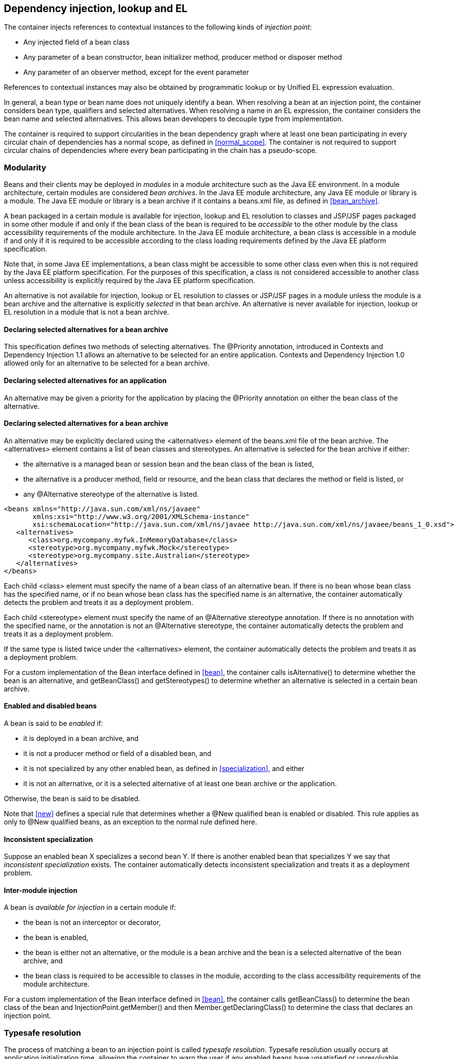 [[injection_el_resolution]]

== Dependency injection, lookup and EL

The container injects references to contextual instances to the following kinds of _injection point_:

* Any injected field of a bean class
* Any parameter of a bean constructor, bean initializer method, producer method or disposer method
* Any parameter of an observer method, except for the event parameter


References to contextual instances may also be obtained by programmatic lookup or by Unified EL expression evaluation.

In general, a bean type or bean name does not uniquely identify a bean. When resolving a bean at an injection point, the container considers bean type, qualifiers and selected alternatives. When resolving a name in an EL expression, the container considers the bean name and selected alternatives. This allows bean developers to decouple type from implementation.

The container is required to support circularities in the bean dependency graph where at least one bean participating in every circular chain of dependencies has a normal scope, as defined in <<normal_scope>>. The container is not required to support circular chains of dependencies where every bean participating in the chain has a pseudo-scope.

[[selection]]

=== Modularity

Beans and their clients may be deployed in _modules_ in a module architecture such as the Java EE environment. In a module architecture, certain modules are considered _bean archives_. In the Java EE module architecture, any Java EE module or library is a module. The Java EE module or library is a bean archive if it contains a +beans.xml+ file, as defined in <<bean_archive>>.

A bean packaged in a certain module is available for injection, lookup and EL resolution to classes and JSP/JSF pages packaged in some other module if and only if the bean class of the bean is required to be _accessible_ to the other module by the class accessibility requirements of the module architecture. In the Java EE module architecture, a bean class is accessible in a module if and only if it is required to be accessible according to the class loading requirements defined by the Java EE platform specification.

Note that, in some Java EE implementations, a bean class might be accessible to some other class even when this is not required by the Java EE platform specification. For the purposes of this specification, a class is not considered accessible to another class unless accessibility is explicitly required by the Java EE platform specification.

An alternative is not available for injection, lookup or EL resolution to classes or JSP/JSF pages in a module unless the module is a bean archive and the alternative is explicitly _selected_ in that bean archive. An alternative is never available for injection, lookup or EL resolution in a module that is not a bean archive.

[[declaring_selected_alternatives]]

==== Declaring selected alternatives for a bean archive

This specification defines two methods of selecting alternatives. The +@Priority+ annotation, introduced in Contexts and Dependency Injection 1.1 allows an alternative to be selected for an entire application. Contexts and Dependency Injection 1.0 allowed only for an alternative to be selected for a bean archive.

[[declaring_selected_alternatives_application]]

==== Declaring selected alternatives for an application 

An alternative may be given a priority for the application by placing the +@Priority+ annotation on either the bean class of the alternative.

[[declaring_selected_alternatives_bean_archive]]

==== Declaring selected alternatives for a bean archive


An alternative may be explicitly declared using the +<alternatives>+ element of the +beans.xml+ file of the bean archive. The +<alternatives>+ element contains a list of bean classes and stereotypes. An alternative is selected for the bean archive if either:

* the alternative is a managed bean or session bean and the bean class of the bean is listed,
* the alternative is a producer method, field or resource, and the bean class that declares the method or field is listed, or
* any +@Alternative+ stereotype of the alternative is listed.

----
<beans xmlns="http://java.sun.com/xml/ns/javaee"
       xmlns:xsi="http://www.w3.org/2001/XMLSchema-instance"
       xsi:schemaLocation="http://java.sun.com/xml/ns/javaee http://java.sun.com/xml/ns/javaee/beans_1_0.xsd">
   <alternatives>
      <class>org.mycompany.myfwk.InMemoryDatabase</class>
      <stereotype>org.mycompany.myfwk.Mock</stereotype>
      <stereotype>org.mycompany.site.Australian</stereotype>
   </alternatives>
</beans>
----

Each child +<class>+ element must specify the name of a bean class of an alternative bean. If there is no bean whose bean class has the specified name, or if no bean whose bean class has the specified name is an alternative, the container automatically detects the problem and treats it as a deployment problem.

Each child +<stereotype>+ element must specify the name of an +@Alternative+ stereotype annotation. If there is no annotation with the specified name, or the annotation is not an +@Alternative+ stereotype, the container automatically detects the problem and treats it as a deployment problem.

If the same type is listed twice under the +<alternatives>+ element, the container automatically detects the problem and treats it as a deployment problem.

For a custom implementation of the +Bean+ interface defined in <<bean>>, the container calls +isAlternative()+ to determine whether the bean is an alternative, and +getBeanClass()+ and +getStereotypes()+ to determine whether an alternative is selected in a certain bean archive.

[[enablement]]

==== Enabled and disabled beans

A bean is said to be _enabled_ if:

* it is deployed in a bean archive, and
* it is not a producer method or field of a disabled bean, and
* it is not specialized by any other enabled bean, as defined in <<specialization>>, and either
* it is not an alternative, or it is a selected alternative of at least one bean archive or the application.


Otherwise, the bean is said to be disabled.

Note that <<new>> defines a special rule that determines whether a +@New+ qualified bean is enabled or disabled. This rule applies as only to +@New+ qualified beans, as an exception to the normal rule defined here.

[[inconsistent_specialization]]

==== Inconsistent specialization

Suppose an enabled bean X specializes a second bean Y. If there is another enabled bean that specializes Y we say that _inconsistent specialization_ exists. The container automatically detects inconsistent specialization and treats it as a deployment problem.

[[inter_module_injection]]

==== Inter-module injection

A bean is _available for injection_ in a certain module if:

* the bean is not an interceptor or decorator,
* the bean is enabled,
* the bean is either not an alternative, or the module is a bean archive and the bean is a selected alternative of the bean archive, and
* the bean class is required to be accessible to classes in the module, according to the class accessibility requirements of the module architecture.


For a custom implementation of the +Bean+ interface defined in <<bean>>, the container calls +getBeanClass()+ to determine the bean class of the bean and +InjectionPoint.getMember()+ and then +Member.getDeclaringClass()+ to determine the class that declares an injection point.

[[typesafe_resolution]]

=== Typesafe resolution

The process of matching a bean to an injection point is called _typesafe resolution_. Typesafe resolution usually occurs at application initialization time, allowing the container to warn the user if any enabled beans have unsatisfied or unresolvable ambiguous dependencies.

[[performing_typesafe_resolution]]

==== Performing typesafe resolution

The container considers bean type and qualifiers when resolving a bean to be injected to an injection point. The type and qualifiers of the injection point are called the _required type_ and _required qualifiers_.

A bean is _assignable_ to a given injection point if:

* The bean has a bean type that matches the required type. For this purpose, primitive types are considered to match their corresponding wrapper types in +java.lang+ and array types are considered to match only if their element types are identical. Parameterized and raw types are considered to match if they are identical or if the bean type is _assignable_ to the required type, as defined in <<assignable_parameters>> or <<delegate_assignable_parameters>>.
* The bean has all the required qualifiers. If no required qualifiers were explicitly specified, the container assumes the required qualifier +@Default+. A bean has a required qualifier if it has a qualifier with (a) the same type and (b) the same annotation member value for each member which is not annotated +@javax.enterprise.util.Nonbinding+.


A bean is eligible for injection to a certain injection point if:

* it is available for injection in the module that contains the class that declares the injection point, and
* it is assignable to the injection point (using <<assignable_parameters>>).


For a custom implementation of the +Bean+ interface defined in <<bean>>, the container calls +getTypes()+ and +getQualifiers()+ to determine the bean types and qualifiers.

[[unsatisfied_and_ambig_dependencies]]

==== Unsatisfied and ambiguous dependencies

An _unsatisfied dependency_ exists at an injection point when no bean is eligible for injection to the injection point. An _ambiguous dependency_ exists at an injection point when multiple beans are eligible for injection to the injection point.

Note that an unsatisfied or ambiguous dependency cannot exist for a decorator delegate injection point, defined in <<delegate_attribute>>.

When an ambiguous dependency exists, the container attempts to resolve the ambiguity. The container eliminates all eligible beans that are not alternatives selected for the bean archive, except for producer methods and fields of beans that are alternatives. If there is exactly one bean remaining, the container will select this bean, and the ambiguous dependency is called _resolvable_. If all the beans left are alternatives with a priority, then the container will select the alternative with the highest priority, and the ambiguous dependency is called _resolvable_.

The container must validate all injection points of all enabled beans, all observer methods, all disposer methods and all other Java EE component classes supporting injection when the application is initialized to ensure that there are no unsatisfied or unresolvable ambiguous dependencies. If an unsatisfied or unresolvable ambiguous dependency exists, the container automatically detects the problem and treats it as a deployment problem.

For a custom implementation of the +Bean+ interface defined in <<bean>>, the container calls +getInjectionPoints()+ to determine the set of injection points.

[[legal_injection_point_types]]

==== Legal injection point types

Any legal bean type, as defined in <<legal_bean_types>> may be the required type of an injection point. Furthermore, the required type of an injection point may contain a wildcard type parameter. However, a type variable is not a legal injection point type.

If an injection point type is a type variable, the container automatically detects the problem and treats it as a definition error.

[[assignable_parameters]]

==== Assignability of raw and parameterized types

A parameterized bean type is considered assignable to a raw required type if the raw types are identical and all type parameters of the bean type are either unbounded type variables or +java.lang.Object+.

A parameterized bean type is considered assignable to a parameterized required type if they have identical raw type and for each parameter:

* the required type parameter and the bean type parameter are actual types with identical raw type, and, if the type is parameterized, the bean type parameter is assignable to the required type parameter according to these rules, or
* the required type parameter is a wildcard, the bean type parameter is an actual type and the actual type is assignable to the upper bound, if any, of the wildcard and assignable from the lower bound, if any, of the wildcard, or
* the required type parameter is a wildcard, the bean type parameter is a type variable and the upper bound of the type variable is assignable to or assignable from the upper bound, if any, of the wildcard and assignable from the lower bound, if any, of the wildcard, or
* the required type parameter is an actual type, the bean type parameter is a type variable and the actual type is assignable from the upper bound, if any, of the type variable, or
* the required type parameter and the bean type parameter are both type variables and the upper bound of the required type parameter is assignable to the upper bound, if any, of the bean type parameter.


For example, +Dao+ is eligible for injection to any injection point of type +@Default Dao<Order>+, +@Default Dao<User>+, +@Default Dao<?>+, +@Default Dao<? extends Persistent>+ or +@Default Dao<X extends Persistent>+ where +X+ is a type variable.

[source, java]
----
public class Dao<T extends Persistent> { ... }
----

Furthermore, +UserDao+ is eligible for injection to any injection point of type +@Default Dao<User>+, +@Default Dao<?>+, +@Default Dao<? extends Persistent>+ or +@Default Dao<? extends User>+.

[source, java]
----
public class UserDao extends Dao<User> { ... }
----

A raw bean type is considered assignable to a parameterized required type if the raw types are identical.

Note that a special set of rules, defined in <<delegate_assignable_parameters>>, apply if and only if the injection point is a decorator delegate injection point.

[[null]]

==== Primitive types and null values

For the purposes of typesafe resolution and dependency injection, primitive types and their corresponding wrapper types in the package +java.lang+ are considered identical and assignable. If necessary, the container performs boxing or unboxing when it injects a value to a field or parameter of primitive or wrapper type.

If an injection point of primitive type resolves to a producer method or producer field that returns a null value at runtime, the container must inject the primitive type's default value as defined by the Java Language Specification.

[[qualifier_annotation_members]]

==== Qualifier annotations with members

Qualifier types may have annotation members.

[source, java]
----
@PayBy(CHEQUE) class ChequePaymentProcessor implements PaymentProcessor { ... }
----

[source, java]
----
@PayBy(CREDIT_CARD) class CreditCardPaymentProcessor implements PaymentProcessor { ... }
----

Then only +ChequePaymentProcessor+ is a candidate for injection to the following attribute:

[source, java]
----
@Inject @PayBy(CHEQUE) PaymentProcessor paymentProcessor;
----

On the other hand, only +CreditCardPaymentProcessor+ is a candidate for injection to this attribute:

[source, java]
----
@Inject @PayBy(CREDIT_CARD) PaymentProcessor paymentProcessor;
----

The container calls the +equals()+ method of the annotation member value to compare values.

An annotation member may be excluded from consideration using the +@Nonbinding+ annotation.

[source, java]
----
@Qualifier
@Retention(RUNTIME)
@Target({METHOD, FIELD, PARAMETER, TYPE})
public @interface PayBy {
    PaymentMethod value();
    @Nonbinding String comment() default "";
}
----

Array-valued or annotation-valued members of a qualifier type should be annotated +@Nonbinding+ in a portable application. If an array-valued or annotation-valued member of a qualifier type is not annotated +@Nonbinding+, non-portable behavior results.

[[multiple_qualifiers]]

==== Multiple qualifiers

A bean class or producer method or field may declare multiple qualifiers.

[source, java]
----
@Synchronous @PayBy(CHEQUE) class ChequePaymentProcessor implements PaymentProcessor { ... }
----

Then +ChequePaymentProcessor+ would be considered a candidate for injection into any of the following attributes:

[source, java]
----
@Inject @PayBy(CHEQUE) PaymentProcessor paymentProcessor;
----

[source, java]
----
@Inject @Synchronous PaymentProcessor paymentProcessor;
----

[source, java]
----
@Inject @Synchronous @PayBy(CHEQUE) PaymentProcessor paymentProcessor;
----

A bean must declare _all_ of the qualifiers that are specified at the injection point to be considered a candidate for injection.

[[name_resolution]]

=== EL name resolution

The process of matching a bean to a name used in EL is called _name resolution_. Since there is no typing information available in EL, the container may consider only the bean name. Name resolution usually occurs at runtime, during EL expression evaluation.

An EL name resolves to a bean if:

* the bean has the given bean name, and* the bean is available for injection in the war containing
      the JSP or JSF page with the EL expression.

For a custom implementation of the +Bean+ interface defined in <<bean>>, the container calls +getName()+ to determine the bean name.

[[ambig_names]]

==== Ambiguous EL names

An _ambiguous EL name_ exists in an EL expression when an EL name resolves to multiple beans. When an ambiguous EL name exists, the container attempts to resolve the ambiguity. The container eliminates all beans that are not alternatives selected for the bean archive, except for producer methods and fields of beans that are alternatives. If there is exactly one bean remaining, the container will select this bean, and the ambiguous EL name is called _resolvable_. If all the beans left are alternatives with a priority, then the container will select the alternative with the highest priority, and the ambiguous dependency is called _resolvable_.

All unresolvable ambiguous EL names are detected by the container when the application is initialized. Suppose two beans are both available for injection in a certain war, and either:

* the two beans have the same bean name and the name is not resolvable, or
* the bean name of one bean is of the form +x.y+, where +y+ is a valid bean name, and +x+ is the bean name of the other bean,


the container automatically detects the problem and treats it as a deployment problem.

[[client_proxies]]

=== Client proxies

An injected reference, or reference obtained by programmatic lookup, is usually a _contextual reference_ as defined by <<contextual_reference>>.

A contextual reference to a bean with a normal scope, as defined in <<normal_scope>>, is not a direct reference to a contextual instance of the bean (the object returned by +Contextual.create()+). Instead, the contextual reference is a _client proxy_ object. A client proxy implements/extends some or all of the bean types of the bean and delegates all method calls to the current instance (as defined in <<normal_scope>>) of the bean.

There are a number of reasons for this indirection:

* The container must guarantee that when any valid injected reference to a bean of normal scope is invoked, the invocation is always processed by the current instance of the injected bean. In certain scenarios, for example if a request scoped bean is injected into a session scoped bean, or into a servlet, this rule requires an indirect reference. (Note that the +@Dependent+ pseudo-scope is not a normal scope.)
* The container may use a client proxy when creating beans with circular dependencies. This is only necessary when the circular dependencies are initialized via a managed bean constructor or producer method parameter. (Beans with scope +@Dependent+ never have circular dependencies.)
* Finally, client proxies may be passivated, even when the bean itself may not be. Therefore the container must use a client proxy whenever a bean with normal scope is injected into a bean with a passivating scope, as defined in <<passivating_scope>>. (On the other hand, beans with scope +@Dependent+ must be serialized along with their client.)


Client proxies are never required for a bean whose scope is a pseudo-scope such as +@Dependent+.

Client proxies may be shared between multiple injection points. For example, a particular container might instantiate exactly one client proxy object per bean. (However, this strategy is not required by this specification.)

[[client_proxy_invocation]]

==== Client proxy invocation

Every time a method of the bean is invoked upon a client proxy, the client proxy must:

* obtain a contextual instance of the bean, as defined in <<contextual_instance>>, and
* invoke the method upon this instance.


If the scope is not active, as specified in <<active_context>>, the client proxy rethrows the +ContextNotActiveException+ or +IllegalStateException+.

The behavior of all methods declared by +java.lang.Object+, except for +toString()+, is undefined for a client proxy. Portable applications should not invoke any method declared by +java.lang.Object+, except for +toString()+, on a client proxy.

[[injection]]

=== Dependency injection

From time to time the container instantiates beans and other Java EE component classes supporting injection. The resulting instance may or may not be a _contextual instance_ as defined by <<contextual_instance>>.

The container is required to perform dependency injection whenever it creates one of the following contextual objects:

* contextual instances of session beans, and
* contextual instances of managed beans.


The container is also required to perform dependency injection whenever it instantiates any of the following non-contextual objects:

* non-contextual instances of session beans (for example, session beans obtained by the application from JNDI or injected using +@EJB+),
* non-contextual instances of managed beans, and
* instances of any other Java EE component class supporting injection.

A Java EE 5 container is not required to support injection for non-contextual objects.

The container interacts with instances of beans and other Java EE component classes supporting injection by calling methods and getting and setting field values.

The object injected by the container may not be a direct reference to a contextual instance of the bean. Instead, it is an injectable reference, as defined by <<injectable_reference>>.

[[instantiation]]

==== Injection using the bean constructor

When the container instantiates a managed bean or session bean with a constructor annotated +@Inject+, the container calls this constructor, passing an injectable reference to each parameter. If there is no constructor annotated +@Inject+, the container calls the constructor with no parameters.

[[fields_initializer_methods]]

==== Injection of fields and initializer methods

When the container creates a new instance of a managed bean, session bean, or of any other Java EE component class supporting injection the container must:

* Initialize the values of all injected fields. The container sets the value of each injected field to an injectable reference.
* Call all initializer methods, passing an injectable reference to each parameter.


The container must ensure that:

* Initializer methods declared by a class X in the type hierarchy of the bean are called after all injected fields declared by X or by superclasses of X have been initialized, and after all Java EE component environment resource dependencies declared by X or by superclasses of X have been injected.
* Any +@PostConstruct+ callback declared by a class X in the type hierarchy of the bean is called after all initializer methods declared by X or by superclasses of X have been called, after all injected fields declared by X or by superclasses of X have been initialized, and after all Java EE component environment resource dependencies declared by X or by superclasses of X have been injected.
* Any servlet +init()+ method is called after all initializer methods have been called, all injected fields have been initialized and all Java EE component environment resource dependencies have been injected.


[[dependent_objects_destruction]]

==== Destruction of dependent objects

When the container destroys an instance of a bean or of any Java EE component class supporting injection, the container destroys all dependent objects, as defined in <<dependent_destruction>>, after the +@PreDestroy+ callback completes and after the servlet +destroy()+ method is called.

[[producer_or_disposer_methods_invocation]]

==== Invocation of producer or disposer methods

When the container calls a producer or disposer method, the behavior depends upon whether the method is static or non-static:

* If the method is static, the container must invoke the method.
* Otherwise, if the method is non-static, the container must:
* Obtain a contextual instance of the bean which declares the method, as defined by <<contextual_instance>>.
* Invoke the method upon this instance, as a business method invocation, as defined in <<biz_method>>.




The container passes an injectable reference to each injected method parameter. The container is also responsible for destroying dependent objects created during this invocation, as defined in <<dependent_destruction>>.

[[producer_fields_access]]

==== Access to producer field values

When the container accesses the value of a producer field, the value depends upon whether the field is static or non-static:

* If the producer field is static, the container must access the field value.
* Otherwise, if the producer field is non-static, the container must:
* Obtain an contextual instance of the bean which declares the producer field, as defined by <<contextual_instance>>.
* Access the field value of this instance.




[[observers_method_invocation]]

==== Invocation of observer methods

When the container calls an observer method (defined in <<observer_methods>>), the behavior depends upon whether the method is static or non-static:

* If the observer method is static, the container must invoke the method.
* Otherwise, if the observer method is non-static, the container must:
* Obtain a contextual instance of the bean which declares the observer method according to <<contextual_instance>>. If this observer method is a conditional observer method, obtain the contextual instance that already exists, only if the scope of the bean that declares the observer method is currently active, without creating a new contextual instance.
* Invoke the observer method on the resulting instance, if any, as a business method invocation, as defined in <<biz_method>>.




The container must pass the event object to the event parameter and an injectable instance to each injected method parameter. The container is also responsible for destroying dependent objects created during this invocation, as defined in <<dependent_destruction>>.

[[injection_point]]

==== Injection point metadata

The interface +javax.enterprise.inject.spi.InjectionPoint+ provides access to metadata about an injection point. An instance of +InjectionPoint+ may represent:

* an injected field or a parameter of a bean constructor, initializer method, producer method, disposer method or observer method, or
* an instance obtained dynamically using +Instance.get()+.
* an event obtained dynamically using +Event.select()+.


[source, java]
----
public interface InjectionPoint {
    public Type getType();
    public Set<Annotation> getQualifiers();
    public Bean<?> getBean();
    public Member getMember();
    public Annotated getAnnotated();
    public boolean isDelegate();
    public boolean isTransient();
}
----

* The +getBean()+ method returns the +Bean+ object representing the bean that defines the injection point. If the injection point does not belong to a bean, +getBean()+ returns a null value. If the injection point represents a dynamically obtained instance, the +getBean()+ method should return the +Bean+ object representing the bean that defines the +Instance+ injection point.
* The +getType()+ and +getQualifiers()+ methods return the required type and required qualifiers of the injection point. If the injection point represents a dynamically obtained instance, the +getType()+ and +getQualifiers()+ methods should return the required type (as defined by +Instance.select()+ and +Event.select()+), and required qualifiers of the injection point including any additional required qualifiers (as defined by +Instance.select()+ and +Event.select()+).
* The +getMember()+ method returns the +Field+ object in the case of field injection, the +Method+ object in the case of method parameter injection, or the +Constructor+ object in the case of constructor parameter injection. If the injection point represents a dynamically obtained instance, the +getMember()+ method returns the +Field+ object representing the field that defines the +Instance+ injection point in the case of field injection, the +Method+ object representing the method that defines the +Instance+ injection point in the case of method parameter injection, or the +Constructor+ object representing the constructor that defines the +Instance+ injection point in the case of constructor parameter injection.
* The +getAnnotated()+ method returns an instance of +javax.enterprise.inject.spi.AnnotatedField+ or +javax.enterprise.inject.spi.AnnotatedParameter+, depending upon whether the injection point is an injected field or a constructor/method parameter. If the injection point represents a dynamically obtained instance, then the +getAnnotated()+ method returns an instance of +javax.enterprise.inject.spi.AnnotatedField+ or +javax.enterprise.inject.spi.AnnotatedParameter+ representing the +Instance+ injection point, depending upon whether the injection point is an injected field or a constructor/method parameter.
* The +isDelegate()+ method returns +true+ if the injection point is a decorator delegate injection point, and +false+ otherwise. If the injection point represents a dynamically obtained instance then +isDelegate()+ returns false.
* The +isTransient()+ method returns +true+ if the injection point is a transient field, and +false+ otherwise. If the injection point represents a dynamically obtained instance then the +isTransient()+ method returns +true+ if the +Instance+ injection point is a transient field, and +false+ otherwise.


Occasionally, a component with scope +@Dependent+ needs to access metadata relating to the object into which it is injected. For example, the following producer method creates injectable ++Logger++ s. The log category of a +Logger+ depends upon the class of the object into which it is injected:

[source, java]
----
@Produces Logger createLogger(InjectionPoint injectionPoint) {
    return Logger.getLogger( injectionPoint.getMember().getDeclaringClass().getName() );    
}
----

The container must provide a bean with scope +@Dependent+, bean type +InjectionPoint+ and qualifier +@Default+, allowing dependent objects, as defined in <<dependent_objects>>, to obtain information about the injection point to which they belong. The built-in implementation must be a passivation capable dependency, as defined in <<passivation_capable_dependency>>.

If a bean that declares any scope other than +@Dependent+ has an injection point of type +InjectionPoint+ and qualifier +@Default+, the container automatically detects the problem and treats it as a definition error.

If a Java EE component class supporting injection that is not a bean has an injection point of type +InjectionPoint+ and qualifier +@Default+, the container automatically detects the problem and treats it as a definition error.

The +InjectionPoint+ injected into a disposer method represents the producer method for which the disposer method is being invoked.

The +InjectionPoint+ injected into a decorator represents the injection point on the bean the decorated type is injected into.

[[bean_metadata]]

==== Bean metadata

The interfaces +Bean+, +Interceptor+ and +Decorator+ provide metadata about a bean.

The container must provide beans allowing a bean instance to obtain a +Bean+, +Interceptor+ or +Decorator+ instance containing its metadata:

* a bean with scope +@Dependent+, qualifier +@Default+ 
      and type +Bean+  which can be injected into any bean instance* a bean with scope +@Dependent+, qualifier +@Default+ 
      and type +Interceptor+  which can be injected into any interceptor instance* a bean with scope +@Dependent+, qualifier +@Default+ 
      and type +Decorator+  which can be injected into any decorator instance

Additionally, the container must provide beans allowing interceptors and decorators to obtain information about the beans they intercept and decorate:

* a bean with scope +@Dependent+, qualifier +@Intercepted+ and type +Bean+ which can be injected into any interceptor instance, and
* a bean with scope +@Dependent+, qualifier +@Decorated+ and type +Bean+ which can be injected into any decorator instance.


These beans are passivation capable dependencies, as defined in <<passivation_capable_dependency>>.

If an +Interceptor+ instance is injected into a bean instance other than an interceptor instance, the container automatically detects the problem and treats it as a definition error.

If a +Decorator+ instance is injected into a bean instance other than a decorator instance, the container automatically detects the problem and treats it as a definition error.

If a +Bean+ instance with qualifier +@Intercepted+ is injected into a bean instance other than an interceptor instance, the container automatically detects the problem and treats it as a definition error.

If a +Bean+ instance with qualifier +@Decorated+ is injected into a bean instance other than a decorator instance, the container automatically detects the problem and treats it as a definition error.

The injection of bean metadata is restricted. If:

* the injection point is a field, an initializer method parameter or a bean constructor, with qualifier +@Default+, then the type parameter of the injected +Bean+, +Interceptor+ or +Decorator+ must be the same as the type declaring the injection point, or
* the injection point is a field, an initializer method parameter or a bean constructor of an interceptor, with qualifier +@Intercepted+, then the type parameter of the injected +Bean+ must be an unbounded wildcard, or
* the injection point is a field, an initializer method parameter or a bean constructor of a decorator, with qualifier +@Decorated+, then the type parameter of the injected +Bean+ must be the same as the delegate type, or
* the injection point is a producer method parameter then the type parameter of the injected +Bean+ must be the same as the producer method return type, or
* the injection point is a disposer method parameter then the type parameter of the injected +Bean+ must be the same as the disposed parameter.


Otherwise, the container automatically detects the problem and treats it as a definition error.

If a +Bean+ instance is injected into a disposer method, it represents the producer method to which the disposer method is bound.

[source, java]
----
@Named("Order") public class OrderProcessor {
    
    @Inject Bean<OrderProcessor> bean;
    
    public void getBeanName() {
       return bean.getName();
    }
    
}
----

[[programmatic_lookup]]

=== Programmatic lookup

In certain situations, injection is not the most convenient way to obtain a contextual reference. For example, it may not be used when:

* the bean type or qualifiers vary dynamically at runtime, or
* depending upon the deployment, there may be no bean which satisfies the type and qualifiers, or
* we would like to iterate over all beans of a certain type.


In these situations, an instance of the +javax.enterprise.inject.Instance+ interface may be injected:

[source, java]
----
@Inject Instance<PaymentProcessor> paymentProcessor;
----

The method +get()+ returns a contextual reference:

[source, java]
----
PaymentProcessor pp = paymentProcessor.get();
----

Any combination of qualifiers may be specified at the injection point:

[source, java]
----
@Inject @PayBy(CHEQUE) Instance<PaymentProcessor> chequePaymentProcessor;
----

Or, the +@Any+ qualifier may be used, allowing the application to specify qualifiers dynamically:

[source, java]
----
@Inject @Any Instance<PaymentProcessor> anyPaymentProcessor;
...
Annotation qualifier = synchronously ? new SynchronousQualifier() : new AsynchronousQualifier();
PaymentProcessor pp = anyPaymentProcessor.select(qualifier).get().process(payment);

----

In this example, the returned bean has qualifier +@Synchronous+ or +@Asynchronous+ depending upon the value of +synchronously+.

Finally, the +@New+ qualifier may be used, allowing the application to obtain a +@New+ qualified bean, as defined in <<new>>:

[source, java]
----
@Inject @New(ChequePaymentProcessor.class) Instance<PaymentProcessor> chequePaymentProcessor;
----

It's even possible to iterate over a set of beans:

[source, java]
----
@Inject @Any Instance<PaymentProcessor> anyPaymentProcessor;
...
for (PaymentProcessor pp: anyPaymentProcessor) pp.test();

----

[[dynamic_lookup]]

==== The +Instance+ interface

The +Instance+ interface provides a method for obtaining instances of beans with a specified combination of required type and qualifiers, and inherits the ability to iterate beans with that combination of required type and qualifiers from +java.lang.Iterable+:

[source, java]
----
public interface Instance<T> extends Iterable<T>, Provider<T> {
      
    public Instance<T> select(Annotation... qualifiers);
    public <U extends T> Instance<U> select(Class<U> subtype, Annotation... qualifiers);
    public <U extends T> Instance<U> select(TypeLiteral<U> subtype, Annotation... qualifiers);
    
    public boolean isUnsatisfied();
    public boolean isAmbiguous();

    public void destroy(T instance);
      
}
----

For an injected +Instance+:

* the _required type_ is the type parameter specified at the injection point, and
* the _required qualifiers_ are the qualifiers specified at the injection point.


For example, this injected +Instance+ has required type +PaymentProcessor+ and required qualifier +@Any+:

[source, java]
----
@Inject @Any Instance<PaymentProcessor> anyPaymentProcessor;
----

The +select()+ method returns a child +Instance+ for a given required type and additional required qualifiers. If no required type is given, the required type is the same as the parent.

For example, this child +Instance+ has required type +AsynchronousPaymentProcessor+ and additional required qualifier +@Asynchronous+:

[source, java]
----
Instance<AsynchronousPaymentProcessor> async = anyPaymentProcessor.select( 
            AsynchronousPaymentProcessor.class, new AsynchronousQualifier() );
----

If an injection point of raw type +Instance+ is defined, the container automatically detects the problem and treats it as a definition error.

If two instances of the same qualifier type are passed to +select()+, an +IllegalArgumentException+ is thrown.

If an instance of an annotation that is not a qualifier type is passed to +select()+, an +IllegalArgumentException+ is thrown.

The +get()+ method must:

* Identify a bean that has the required type and required qualifiers and is eligible for injection into the class into which the parent +Instance+ was injected, according to the rules of typesafe resolution, as defined in <<performing_typesafe_resolution>>, resolving ambiguities according to <<unsatisfied_and_ambig_dependencies>>.
* If typesafe resolution results in an unsatisfied dependency, throw an +UnsatisfiedResolutionException+. If typesafe resolution results in an unresolvable ambiguous dependency, throw an +AmbiguousResolutionException+.
* Otherwise, obtain a contextual reference for the bean and the required type, as defined in <<contextual_reference>>.


The +iterator()+ method must:

* Identify the set of beans that have the required type and required qualifiers and are eligible for injection into the class into which the parent +Instance+ was injected, according to the rules of typesafe resolution, as defined in <<performing_typesafe_resolution>>.
* Return an +Iterator+, that iterates over the set of contextual references for the resulting beans and required type, as defined in <<contextual_reference>>.


The method +isUnsatisfied()+ returns +true+ if there is no bean that has the required type and qualifiers and is eligible for injection into the class into which the parent +Instance+ was injected, or +false+ otherwise.

The method +isAmbiguous()+ returns +true+ if there is more than one bean that has the required type and qualifiers and is eligible for injection into the class into which the parent +Instance+ was injected, or +false+ otherwise.

The method +destroy()+ instructs the container to destroy the instance. The bean instance passed to +destroy()+ should be a dependent scoped bean instance, or a client proxy for a normal scoped bean. Applications are encouraged to always call +destroy()+ when they no longer require an instance obtained from +Instance+. All built-in normal scoped contexts support destroying bean instances. An +UnsupportedOperationException+ is thrown if the active context object for the scope type of the bean does not support destroying bean instances.

[IMPORTANT]
.OPEN ISSUE
============
If +destroy()+ is called on an already destroyed instance, should an +IllegalStateException+ occur? Or nothing?

============

[[builtin_instance]]

==== The built-in +Instance+

The container must provide a built-in bean with:

* +Instance<X>+ and +Provider<X>+ for every legal bean type +X+ in its set of bean types,
* every qualifier type in its set of qualifier types,
* scope +@Dependent+,
* no bean name, and
* an implementation provided automatically by the container.


The built-in implementation must be a passivation capable dependency, as defined in <<passivation_capable_dependency>>.

[[annotationliteral_typeliteral]]

==== Using +AnnotationLiteral+ and +TypeLiteral+

+javax.enterprise.util.AnnotationLiteral+ makes it easier to specify qualifiers when calling +select()+:

[source, java]
----
public PaymentProcessor getSynchronousPaymentProcessor(PaymentMethod paymentMethod) {
    
    class SynchronousQualifier extends AnnotationLiteral<Synchronous>
            implements Synchronous {}
    
    class PayByQualifier extends AnnotationLiteral<PayBy>
            implements PayBy {
        public PaymentMethod value() { return paymentMethod; }
    }
    
    return anyPaymentProcessor.select(new SynchronousQualifier(), new PayByQualifier()).get();
}
----

+javax.enterprise.util.TypeLiteral+ makes it easier to specify a parameterized type with actual type parameters when calling +select()+:

[source, java]
----
public PaymentProcessor<Cheque> getChequePaymentProcessor() {
    PaymentProcessor<Cheque> pp = anyPaymentProcessor
        .select( new TypeLiteral<PaymentProcessor<Cheque>>() {} ).get();
}
----

